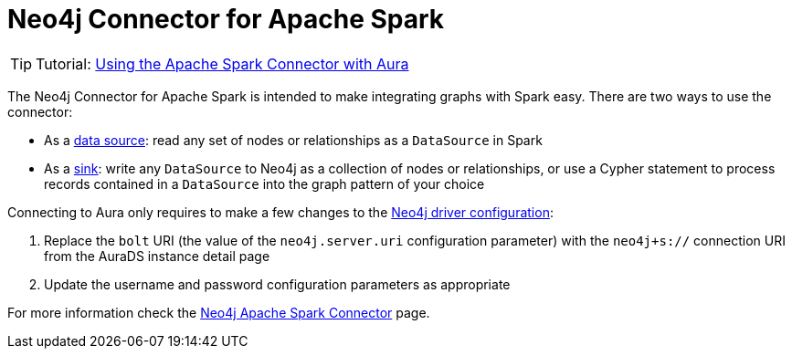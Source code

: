 [[connecting-spark]]
= Neo4j Connector for Apache Spark
:description: This page describes how to connect to AuraDS using Spark.

[TIP]
====
Tutorial: xref:tutorials/spark.adoc[Using the Apache Spark Connector with Aura]
====

The Neo4j Connector for Apache Spark is intended to make integrating graphs with Spark easy. There are two ways to use the connector:

* As a https://neo4j.com/docs/spark/current/reading/[data source^]: read any set of nodes or relationships as a `DataSource` in Spark
* As a https://neo4j.com/docs/spark/current/writing/[sink^]: write any `DataSource` to Neo4j as a collection of nodes or relationships, or use a Cypher statement to process records contained in a `DataSource` into the graph pattern of your choice

Connecting to Aura only requires to make a few changes to the https://neo4j.com/docs/spark/current/configuration/[Neo4j driver configuration^]:

. Replace the `bolt` URI (the value of the `neo4j.server.uri` configuration parameter) with the `neo4j+s://` connection URI from the AuraDS instance detail page
. Update the username and password configuration parameters as appropriate

For more information check the https://neo4j.com/docs/spark/current/[Neo4j Apache Spark Connector^] page.
